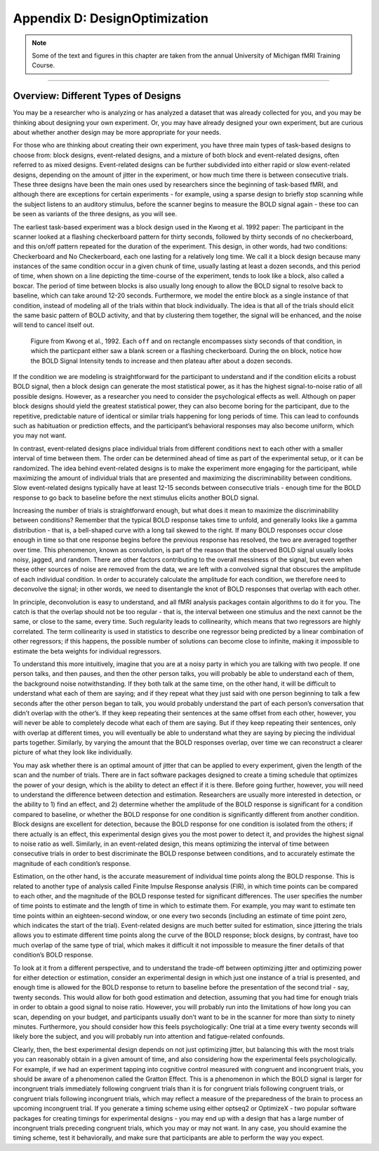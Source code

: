.. _AppendixD_DesignOptimization:

===============================
Appendix D: DesignOptimization
===============================

.. note::

  Some of the text and figures in this chapter are taken from the annual University of Michigan fMRI Training Course.

------------------

Overview: Different Types of Designs
************************************

You may be a researcher who is analyzing or has analyzed a dataset that was already collected for you, and you may be thinking about designing your own experiment. Or, you may have already designed your own experiment, but are curious about whether another design may be more appropriate for your needs.

For those who are thinking about creating their own experiment, you have three main types of task-based designs to choose from: block designs, event-related designs, and a mixture of both block and event-related designs, often referred to as mixed designs. Event-related designs can be further subdivided into either rapid or slow event-related designs, depending on the amount of jitter in the experiment, or how much time there is between consecutive trials. These three designs have been the main ones used by researchers since the beginning of task-based fMRI, and although there are exceptions for certain experiments - for example, using a sparse design to briefly stop scanning while the subject listens to an auditory stimulus, before the scanner begins to measure the BOLD signal again - these too can be seen as variants of the three designs, as you will see.

The earliest task-based experiment was a block design used in the Kwong et al. 1992 paper: The participant in the scanner looked at a flashing checkerboard pattern for thirty seconds, followed by thirty seconds of no checkerboard, and this on/off pattern repeated for the duration of the experiment. This design, in other words, had two conditions: Checkerboard and No Checkerboard, each one lasting for a relatively long time. We call it a block design because many instances of the same condition occur in a given chunk of time, usually lasting at least a dozen seconds, and this period of time, when shown on a line depicting the time-course of the experiment, tends to look like a block, also called a boxcar. The period of time between blocks is also usually long enough to allow the BOLD signal to resolve back to baseline, which can take around 12-20 seconds. Furthermore, we model the entire block as a single instance of that condition, instead of modeling all of the trials within that block individually. The idea is that all of the trials should elicit the same basic pattern of BOLD activity, and that by clustering them together, the signal will be enhanced, and the noise will tend to cancel itself out.

.. figure:: AppendixD_Kwong_BlockDesign.png

    Figure from Kwong et al., 1992. Each ``off`` and ``on`` rectangle encompasses sixty seconds of that condition, in which the particpant either saw a blank screen or a flashing checkerboard. During the ``on`` block, notice how the BOLD Signal Intensity tends to increase and then plateau after about a dozen seconds.

If the condition we are modeling is straightforward for the participant to understand and if the condition elicits a robust BOLD signal, then a block design can generate the most statistical power, as it has the highest signal-to-noise ratio of all possible designs. However, as a researcher you need to consider the psychological effects as well. Although on paper block designs should yield the greatest statistical power, they can also become boring for the participant, due to the repetitive, predictable nature of identical or similar trials happening for long periods of time. This can lead to confounds such as habituation or prediction effects, and the participant’s behavioral responses may also become uniform, which you may not want.

In contrast, event-related designs place individual trials from different conditions next to each other with a smaller interval of time between them. The order can be determined ahead of time as part of the experimental setup, or it can be randomized. The idea behind event-related designs is to make the experiment more engaging for the participant, while maximizing the amount of individual trials that are presented and maximizing the discriminability between conditions. Slow event-related designs typically have at least 12-15 seconds between consecutive trials - enough time for the BOLD response to go back to baseline before the next stimulus elicits another BOLD signal. 

.. figure:: 

Increasing the number of trials is straightforward enough, but what does it mean to maximize the discriminability between conditions? Remember that the typical BOLD response takes time to unfold, and generally looks like a gamma distribution - that is, a bell-shaped curve with a long tail skewed to the right. If many BOLD responses occur close enough in time so that one response begins before the previous response has resolved, the two are averaged together over time. This phenomenon, known as convolution, is part of the reason that the observed BOLD signal usually looks noisy, jagged, and random. There are other factors contributing to the overall messiness of the signal, but even when these other sources of noise are removed from the data, we are left with a convolved signal that obscures the amplitude of each individual condition. In order to accurately calculate the amplitude for each condition, we therefore need to deconvolve the signal; in other words, we need to disentangle the knot of BOLD responses that overlap with each other.

In principle, deconvolution is easy to understand, and all fMRI analysis packages contain algorithms to do it for you. The catch is that the overlap should not be too regular - that is, the interval between one stimulus and the next cannot be the same, or close to the same, every time. Such regularity leads to collinearity, which means that two regressors are highly correlated. The term collinearity is used in statistics to describe one regressor being predicted by a linear combination of other regressors; if this happens, the possible number of solutions can become close to infinite, making it impossible to estimate the beta weights for individual regressors.

To understand this more intuitively, imagine that you are at a noisy party in which you are talking with two people. If one person talks, and then pauses, and then the other person talks, you will probably be able to understand each of them, the background noise notwithstanding. If they both talk at the same time, on the other hand, it will be difficult to understand what each of them are saying; and if they repeat what they just said with one person beginning to talk a few seconds after the other person began to talk, you would probably understand the part of each person’s conversation that didn’t overlap with the other’s. If they keep repeating their sentences at the same offset from each other, however, you will never be able to completely decode what each of them are saying. But if they keep repeating their sentences, only with overlap at different times, you will eventually be able to understand what they are saying by piecing the individual parts together. Similarly, by varying the amount that the BOLD responses overlap, over time we can reconstruct a clearer picture of what they look like individually.

You may ask whether there is an optimal amount of jitter that can be applied to every experiment, given the length of the scan and the number of trials. There are in fact software packages designed to create a timing schedule that optimizes the power of your design, which is the ability to detect an effect if it is there. Before going further, however, you will need to understand the difference between detection and estimation. Researchers are usually more interested in detection, or the ability to 1) find an effect, and 2) determine whether the amplitude of the BOLD response is significant for a condition compared to baseline, or whether the BOLD response for one condition is significantly different from another condition. Block designs are excellent for detection, because the BOLD response for one condition is isolated from the others; if there actually is an effect, this experimental design gives you the most power to detect it, and provides the highest signal to noise ratio as well. Similarly, in an event-related design, this means optimizing the interval of time between consecutive trials in order to best discriminate the BOLD response between conditions, and to accurately estimate the magnitude of each condition’s response.

Estimation, on the other hand, is the accurate measurement of individual time points along the BOLD response. This is related to another type of analysis called Finite Impulse Response analysis (FIR), in which time points can be compared to each other, and the magnitude of the BOLD response tested for significant differences. The user specifies the number of time points to estimate and the length of time in which to estimate them. For example, you may want to estimate ten time points within an eighteen-second window, or one every two seconds (including an estimate of time point zero, which indicates the start of the trial). Event-related designs are much better suited for estimation, since jittering the trials allows you to estimate different time points along the curve of the BOLD response; block designs, by contrast, have too much overlap of the same type of trial, which makes it difficult it not impossible to measure the finer details of that condition’s BOLD response.

To look at it from a different perspective, and to understand the trade-off between optimizing jitter and optimizing power for either detection or estimation, consider an experimental design in which just one instance of a trial is presented, and enough time is allowed for the BOLD response to return to baseline before the presentation of the second trial - say, twenty seconds. This would allow for both good estimation and detection, assuming that you had time for enough trials in order to obtain a good signal to noise ratio. However, you will probably run into the limitations of how long you can scan, depending on your budget, and participants usually don’t want to be in the scanner for more than sixty to ninety minutes. Furthermore, you should consider how this feels psychologically: One trial at a time every twenty seconds will likely bore the subject, and you will probably run into attention and fatigue-related confounds.

Clearly, then, the best experimental design depends on not just optimizing jitter, but balancing this with the most trials you can reasonably obtain in a given amount of time, and also considering how the experimental feels psychologically. For example, if we had an experiment tapping into cognitive control measured with congruent and incongruent trials, you should be aware of a phenomenon called the Gratton Effect. This is a phenomenon in which the BOLD signal is larger for incongruent trials immediately following congruent trials than it is for congruent trials following congruent trials, or congruent trials following incongruent trials, which may reflect a measure of the preparedness of the brain to process an upcoming incongruent trial. If you generate a timing scheme using either optseq2 or OptimizeX - two popular software packages for creating timings for experimental designs - you may end up with a design that has a large number of incongruent trials preceding congruent trials, which you may or may not want. In any case, you should examine the timing scheme, test it behaviorally, and make sure that participants are able to perform the way you expect.
